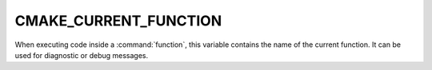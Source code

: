 CMAKE_CURRENT_FUNCTION
----------------------

When executing code inside a :command:`function`, this variable
contains the name of the current function.  It can be used for
diagnostic or debug messages.
